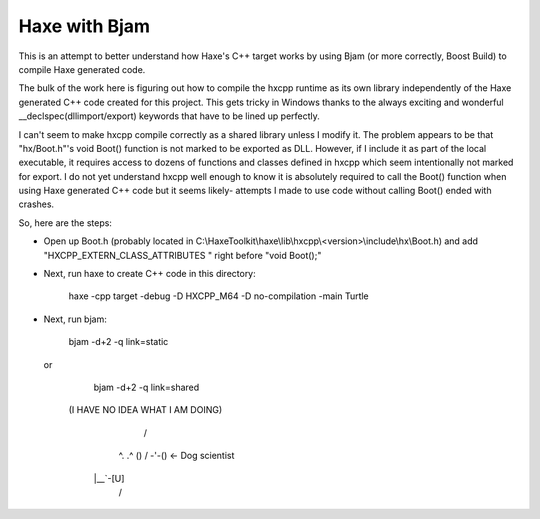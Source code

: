 Haxe with Bjam
==============

This is an attempt to better understand how Haxe's C++ target works by using
Bjam (or more correctly, Boost Build) to compile Haxe generated code.

The bulk of the work here is figuring out how to compile the hxcpp runtime as
its own library independently of the Haxe generated C++ code created for this
project. This gets tricky in Windows thanks to the always exciting and
wonderful __declspec(dllimport/export) keywords that have to be lined up
perfectly.

I can't seem to make hxcpp compile correctly as a shared library unless I
modify it. The problem appears to be that "hx/Boot.h"'s void Boot() function is
not marked to be exported as DLL. However, if I include it as part of the local
executable, it requires access to dozens of functions and classes defined in
hxcpp which seem intentionally not marked for export. I do not yet understand
hxcpp well enough to know it is absolutely required to call the Boot() function
when using Haxe generated C++ code but it seems likely- attempts I made to use
code without calling Boot() ended with crashes.

So, here are the steps:

* Open up Boot.h (probably located in
  C:\\HaxeToolkit\\haxe\\lib\\hxcpp\\<version>\\include\\hx\\Boot.h) and add
  "HXCPP_EXTERN_CLASS_ATTRIBUTES " right before "void Boot();"

* Next, run haxe to create C++ code in this directory:

    haxe -cpp target -debug -D HXCPP_M64 -D no-compilation -main Turtle

* Next, run bjam:

    bjam -d+2 -q link=static

  or

    bjam -d+2 -q link=shared


   (I HAVE NO IDEA WHAT I AM DOING)
               /
        ^. .^ ()
        / -'-()   <- Dog scientist
      \|__`-[U]
       /   \
